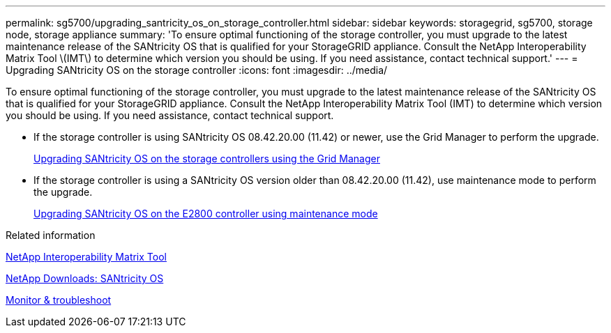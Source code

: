 ---
permalink: sg5700/upgrading_santricity_os_on_storage_controller.html
sidebar: sidebar
keywords: storagegrid, sg5700, storage node, storage appliance
summary: 'To ensure optimal functioning of the storage controller, you must upgrade to the latest maintenance release of the SANtricity OS that is qualified for your StorageGRID appliance. Consult the NetApp Interoperability Matrix Tool \(IMT\) to determine which version you should be using. If you need assistance, contact technical support.'
---
= Upgrading SANtricity OS on the storage controller
:icons: font
:imagesdir: ../media/

[.lead]
To ensure optimal functioning of the storage controller, you must upgrade to the latest maintenance release of the SANtricity OS that is qualified for your StorageGRID appliance. Consult the NetApp Interoperability Matrix Tool (IMT) to determine which version you should be using. If you need assistance, contact technical support.

* If the storage controller is using SANtricity OS 08.42.20.00 (11.42) or newer, use the Grid Manager to perform the upgrade.
+
xref:upgrading_santricity_os_on_storage_controllers_using_grid_manager_sg5700.adoc[Upgrading SANtricity OS on the storage controllers using the Grid Manager]

* If the storage controller is using a SANtricity OS version older than 08.42.20.00 (11.42), use maintenance mode to perform the upgrade.
+
xref:upgrading_santricity_os_on_e2800_controller_using_maintenance_mode.adoc[Upgrading SANtricity OS on the E2800 controller using maintenance mode]

.Related information

https://mysupport.netapp.com/matrix[NetApp Interoperability Matrix Tool^]

https://mysupport.netapp.com/site/products/all/details/eseries-santricityos/downloads-tab[NetApp Downloads: SANtricity OS^]

xref:../monitor/index.adoc[Monitor & troubleshoot]
